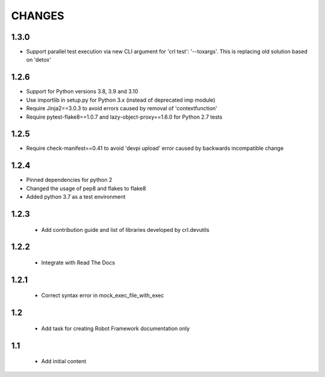 .. Copyright (C) 2019, Nokia

CHANGES
=======

1.3.0
-----

- Support parallel test execution via new CLI argument for 'crl test': '--toxargs'.
  This is replacing old solution based on 'detox'

1.2.6
-----

- Support for Python versions 3.8, 3.9 and 3.10
- Use importlib in setup.py for Python 3.x (instead of deprecated imp module)
- Require Jinja2==3.0.3 to avoid errors caused by removal of 'contextfunction'
- Require pytest-flake8==1.0.7 and lazy-object-proxy==1.6.0 for Python 2.7 tests

1.2.5
-----

- Require check-manifest==0.41 to avoid 'devpi upload' error caused
  by backwards incompatible change

1.2.4
-----

- Pinned dependencies for python 2
- Changed the usage of pep8 and flakes to flake8
- Added python 3.7 as a test environment

1.2.3
-----

 - Add contribution guide and list of libraries developed by crl.devutils

1.2.2
-----

 - Integrate with Read The Docs


1.2.1
-----

 - Correct syntax error in mock_exec_file_with_exec

1.2
---

 - Add task for creating Robot Framework documentation only

1.1
---

 - Add initial content


